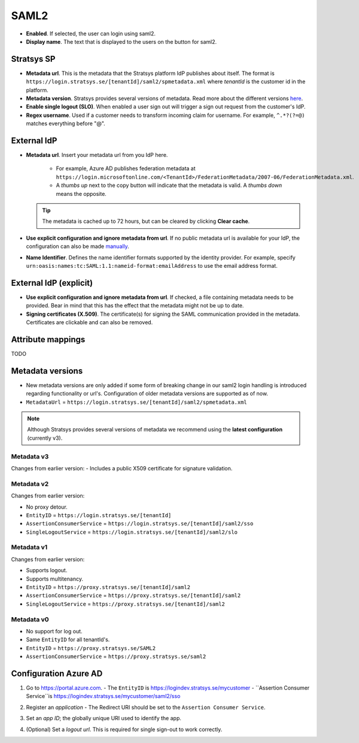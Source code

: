 SAML2
=====

- **Enabled**. If selected, the user can login using saml2.
- **Display name**. The text that is displayed to the users on the button for saml2.

Stratsys SP
^^^^^^^^^^^
- **Metadata url**. This is the metadata that the Stratsys platform IdP publishes about itself. The format is ``https://login.stratsys.se/[tenantId]/saml2/spmetadata.xml`` where *tenantId* is the customer id in the platform.
- **Metadata version**. Stratsys provides several versions of metadata. Read more about the different versions `here <#metadata-versions>`_.
- **Enable single logout (SLO)**. When enabled a user sign out will trigger a sign out request from the customer's IdP.
- **Regex username**. Used if a customer needs to transform incoming claim for username. For example, ``^.*?(?=@)`` matches everything before "@".

External IdP
^^^^^^^^^^^^

- **Metadata url**. Insert your metadata url from you IdP here.

   - For example, Azure AD publishes federation metadata at ``https://login.microsoftonline.com/<TenantId>/FederationMetadata/2007-06/FederationMetadata.xml``.
   - A *thumbs up* next to the copy button will indicate that the metadata is valid. A *thumbs down* means the opposite.
     
  .. tip:: The metadata is cached up to 72 hours, but can be cleared by clicking **Clear cache**.

- **Use explicit configuration and ignore metadata from url**. If no public metadata url is available for your IdP, the configuration can also be made `manually <#external-idp-explicit>`_.
- **Name Identifier**. Defines the name identifier formats supported by the identity provider. For example, specify ``urn:oasis:names:tc:SAML:1.1:nameid-format:emailAddress`` to use the email address format.

External IdP (explicit)
^^^^^^^^^^^^^^^^^^^^^^^
- **Use explicit configuration and ignore metadata from url**. If checked, a file containing metadata needs to be provided. Bear in mind that this has the effect that the metadata might not be up to date.
- **Signing certificates (X.509)**. The certificate(s) for signing the SAML communication provided in the metadata. Certificates are clickable and can also be removed.

.. image:: images/saml2ExternalIdpExplicit.png
   :width: 500

Attribute mappings   
^^^^^^^^^^^^^^^^^^

TODO
   
Metadata versions
^^^^^^^^^^^^^^^^^   

- New metadata versions are only added if some form of breaking change in our saml2 login handling is introduced regarding functionality or url's. Configuration of older metadata versions are supported as of now.
- ``MetadataUrl`` = ``https://login.stratsys.se/[tenantId]/saml2/spmetadata.xml``


.. note:: Although Stratsys provides several versions of metadata we recommend using the **latest configuration** (currently v3).


Metadata v3
-----------

Changes from earlier version:
-  Includes a public X509 certificate for signature validation. 

Metadata v2
-----------

Changes from earlier version:

- No proxy detour.
- ``EntityID`` = ``https://login.stratsys.se/[tenantId]``
- ``AssertionConsumerService`` = ``https://login.stratsys.se/[tenantId]/saml2/sso``
- ``SingleLogoutService`` = ``https://login.stratsys.se/[tenantId]/saml2/slo``


Metadata v1
-----------

Changes from earlier version:

- Supports logout.
- Supports multitenancy.
- ``EntityID`` = ``https://proxy.stratsys.se/[tenantId]/saml2``
- ``AssertionConsumerService`` = ``https://proxy.stratsys.se/[tenantId]/saml2``
- ``SingleLogoutService`` = ``https://proxy.stratsys.se/[tenantId]/saml2``

Metadata v0
-----------

- No support for log out.
- Same ``EntityID`` for all tenantId's.
- ``EntityID`` = ``https://proxy.stratsys.se/SAML2``
- ``AssertionConsumerService`` = ``https://proxy.stratsys.se/saml2``


Configuration Azure AD
^^^^^^^^^^^^^^^^^^^^^^
1. Go to https://portal.azure.com.
   - The ``EntityID`` is https://logindev.stratsys.se/mycustomer   
   - ``Assertion Consumer Service``is https://logindev.stratsys.se/mycustomer/saml2/sso

.. image:: images/saml2AzureAdNewAppRegistration.png
   
2. Register an *application*
   - The Redirect URI should be set to the ``Assertion Consumer Service``.

.. image:: images/saml2AzureAdRegisterApp.png
   
3. Set an *app ID*; the globally unique URI used to identify the app.

.. image:: images/saml2AzureAdSetAppId.png

4. (Optional) Set a *logout url*. This is required for single sign-out to work correctly.

.. image:: images/saml2AzureAdSetSLO.png